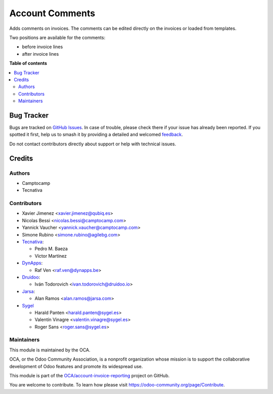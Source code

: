 ================
Account Comments
================

.. 
   !!!!!!!!!!!!!!!!!!!!!!!!!!!!!!!!!!!!!!!!!!!!!!!!!!!!
   !! This file is generated by oca-gen-addon-readme !!
   !! changes will be overwritten.                   !!
   !!!!!!!!!!!!!!!!!!!!!!!!!!!!!!!!!!!!!!!!!!!!!!!!!!!!
   !! source digest: sha256:0a899af0a18677ee8cf7dff6005898cadd4a209d5e1efac69a1e61821a494b67
   !!!!!!!!!!!!!!!!!!!!!!!!!!!!!!!!!!!!!!!!!!!!!!!!!!!!

.. |badge1| image:: https://img.shields.io/badge/maturity-Beta-yellow.png
    :target: https://odoo-community.org/page/development-status
    :alt: Beta
.. |badge2| image:: https://img.shields.io/badge/licence-AGPL--3-blue.png
    :target: http://www.gnu.org/licenses/agpl-3.0-standalone.html
    :alt: License: AGPL-3
.. |badge3| image:: https://img.shields.io/badge/github-OCA%2Faccount--invoice--reporting-lightgray.png?logo=github
    :target: https://github.com/OCA/account-invoice-reporting/tree/17.0/account_comment_template
    :alt: OCA/account-invoice-reporting
.. |badge4| image:: https://img.shields.io/badge/weblate-Translate%20me-F47D42.png
    :target: https://translation.odoo-community.org/projects/account-invoice-reporting-17-0/account-invoice-reporting-17-0-account_comment_template
    :alt: Translate me on Weblate
.. |badge5| image:: https://img.shields.io/badge/runboat-Try%20me-875A7B.png
    :target: https://runboat.odoo-community.org/builds?repo=OCA/account-invoice-reporting&target_branch=17.0
    :alt: Try me on Runboat

|badge1| |badge2| |badge3| |badge4| |badge5|

Adds comments on invoices. The comments can be edited directly on the
invoices or loaded from templates.

Two positions are available for the comments:

-  before invoice lines
-  after invoice lines

**Table of contents**

.. contents::
   :local:

Bug Tracker
===========

Bugs are tracked on `GitHub Issues <https://github.com/OCA/account-invoice-reporting/issues>`_.
In case of trouble, please check there if your issue has already been reported.
If you spotted it first, help us to smash it by providing a detailed and welcomed
`feedback <https://github.com/OCA/account-invoice-reporting/issues/new?body=module:%20account_comment_template%0Aversion:%2017.0%0A%0A**Steps%20to%20reproduce**%0A-%20...%0A%0A**Current%20behavior**%0A%0A**Expected%20behavior**>`_.

Do not contact contributors directly about support or help with technical issues.

Credits
=======

Authors
-------

* Camptocamp
* Tecnativa

Contributors
------------

-  Xavier Jimenez <xavier.jimenez@qubiq.es>
-  Nicolas Bessi <nicolas.bessi@camptocamp.com>
-  Yannick Vaucher <yannick.vaucher@camptocamp.com>
-  Simone Rubino <simone.rubino@agilebg.com>
-  `Tecnativa <https://www.tecnativa.com>`__:

   -  Pedro M. Baeza
   -  Víctor Martínez

-  `DynApps <https://www.dynapps.be>`__:

   -  Raf Ven <raf.ven@dynapps.be>

-  `Druidoo <https://www.druidoo.io>`__:

   -  Iván Todorovich <ivan.todorovich@druidoo.io>

-  `Jarsa <https://www.jarsa.com>`__:

   -  Alan Ramos <alan.ramos@jarsa.com>

-  `Sygel <https://www.sygel.es>`__

   -  Harald Panten <harald.panten@sygel.es>
   -  Valentín Vinagre <valentin.vinagre@sygel.es>
   -  Roger Sans <roger.sans@sygel.es>

Maintainers
-----------

This module is maintained by the OCA.

.. image:: https://odoo-community.org/logo.png
   :alt: Odoo Community Association
   :target: https://odoo-community.org

OCA, or the Odoo Community Association, is a nonprofit organization whose
mission is to support the collaborative development of Odoo features and
promote its widespread use.

This module is part of the `OCA/account-invoice-reporting <https://github.com/OCA/account-invoice-reporting/tree/17.0/account_comment_template>`_ project on GitHub.

You are welcome to contribute. To learn how please visit https://odoo-community.org/page/Contribute.
